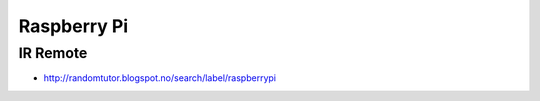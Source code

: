 Raspberry Pi
++++++++++++

IR Remote
=========

* http://randomtutor.blogspot.no/search/label/raspberrypi
